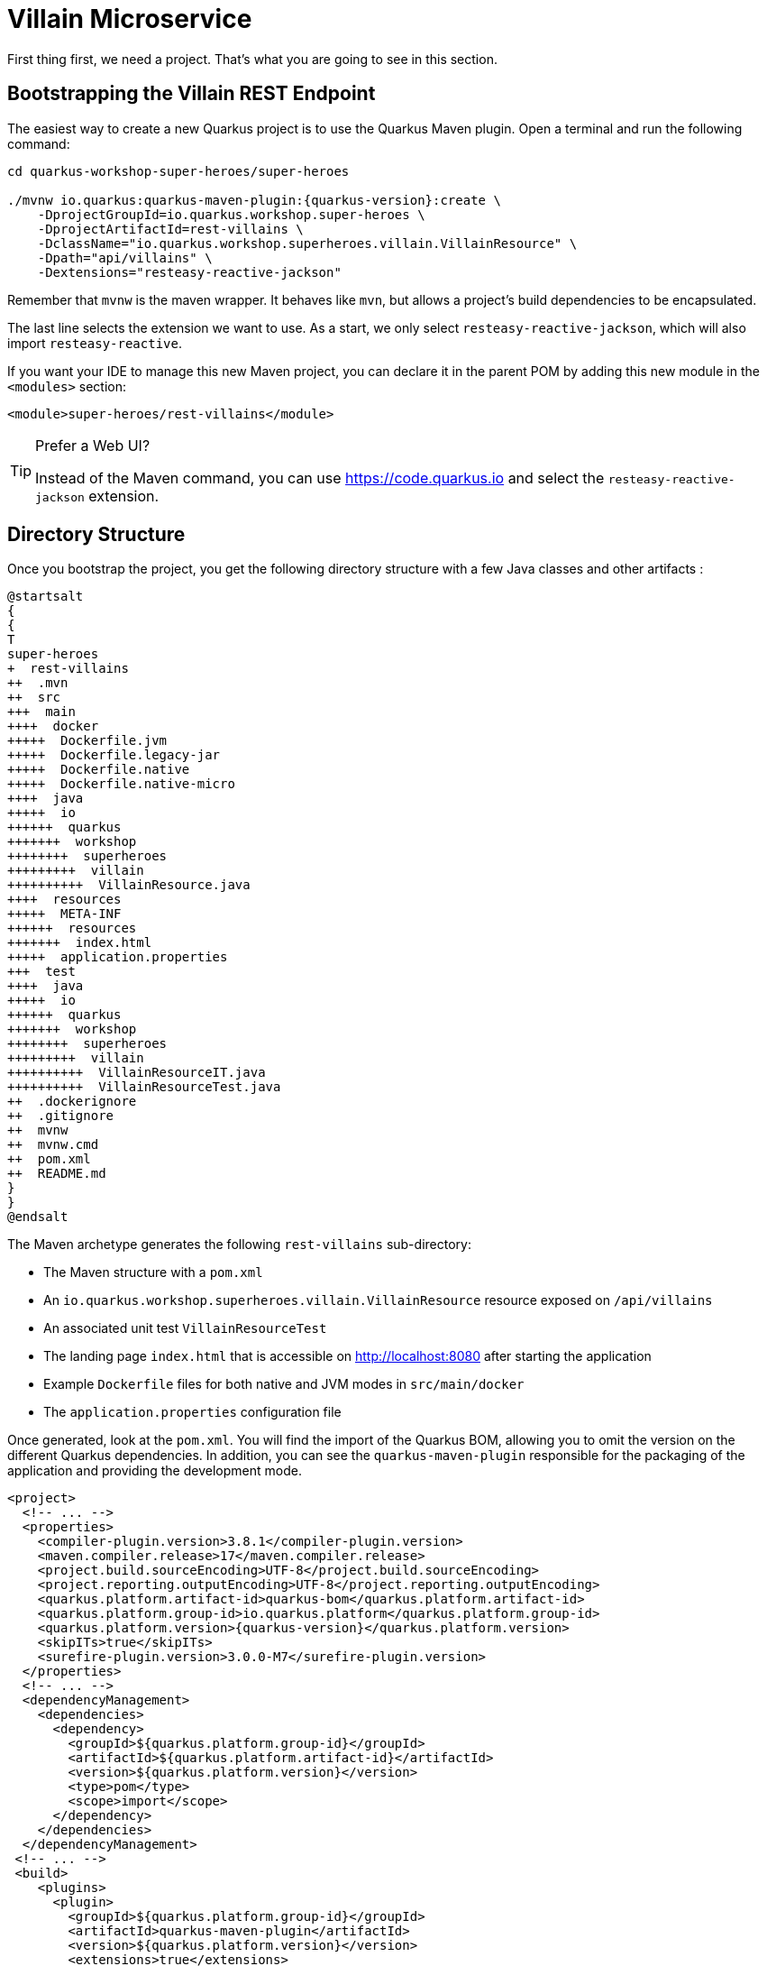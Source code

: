 [[rest-bootstrapping]]
= Villain Microservice

First thing first, we need a project.
That's what you are going to see in this section.

== Bootstrapping the Villain REST Endpoint

The easiest way to create a new Quarkus project is to use the Quarkus Maven plugin.
Open a terminal and run the following command:

[example, role="cta"]
--

[source,shell,subs="attributes+"]
----
cd quarkus-workshop-super-heroes/super-heroes

./mvnw io.quarkus:quarkus-maven-plugin:{quarkus-version}:create \
    -DprojectGroupId=io.quarkus.workshop.super-heroes \
    -DprojectArtifactId=rest-villains \
    -DclassName="io.quarkus.workshop.superheroes.villain.VillainResource" \
    -Dpath="api/villains" \
    -Dextensions="resteasy-reactive-jackson"
----

Remember that `mvnw` is the maven wrapper. It behaves like `mvn`,
but allows a project's build dependencies to be encapsulated.

The last line selects the extension we want to use.
As a start, we only select `resteasy-reactive-jackson`, which will also import `resteasy-reactive`.

If you want your IDE to manage this new Maven project, you can declare it in the parent POM by adding this new module in the `<modules>` section:

[source,xml]
----
<module>super-heroes/rest-villains</module>
----
--
[TIP]
.Prefer a Web UI?
====
Instead of the Maven command, you can use https://code.quarkus.io and select the `resteasy-reactive-jackson` extension.
====

== Directory Structure

Once you bootstrap the project, you get the following directory structure with a few Java classes and other artifacts :

[plantuml]
----
@startsalt
{
{
T
super-heroes
+  rest-villains
++  .mvn
++  src
+++  main
++++  docker
+++++  Dockerfile.jvm
+++++  Dockerfile.legacy-jar
+++++  Dockerfile.native
+++++  Dockerfile.native-micro
++++  java
+++++  io
++++++  quarkus
+++++++  workshop
++++++++  superheroes
+++++++++  villain
++++++++++  VillainResource.java
++++  resources
+++++  META-INF
++++++  resources
+++++++  index.html
+++++  application.properties
+++  test
++++  java
+++++  io
++++++  quarkus
+++++++  workshop
++++++++  superheroes
+++++++++  villain
++++++++++  VillainResourceIT.java
++++++++++  VillainResourceTest.java
++  .dockerignore
++  .gitignore
++  mvnw
++  mvnw.cmd
++  pom.xml
++  README.md
}
}
@endsalt
----

The Maven archetype generates the following `rest-villains` sub-directory:

* The Maven structure with a `pom.xml`
* An `io.quarkus.workshop.superheroes.villain.VillainResource` resource exposed on `/api/villains`
* An associated unit test `VillainResourceTest`
* The landing page `index.html` that is accessible on http://localhost:8080 after starting the application
* Example `Dockerfile` files for both native and JVM modes in `src/main/docker`
* The `application.properties` configuration file

Once generated, look at the `pom.xml`.
You will find the import of the Quarkus BOM, allowing you to omit the version on the different Quarkus dependencies.
In addition, you can see the `quarkus-maven-plugin` responsible for the packaging of the application and providing the development mode.

[source,xml,indent=0,subs="attributes+"]
----
<project>
  <!-- ... -->
  <properties>
    <compiler-plugin.version>3.8.1</compiler-plugin.version>
    <maven.compiler.release>17</maven.compiler.release>
    <project.build.sourceEncoding>UTF-8</project.build.sourceEncoding>
    <project.reporting.outputEncoding>UTF-8</project.reporting.outputEncoding>
    <quarkus.platform.artifact-id>quarkus-bom</quarkus.platform.artifact-id>
    <quarkus.platform.group-id>io.quarkus.platform</quarkus.platform.group-id>
    <quarkus.platform.version>{quarkus-version}</quarkus.platform.version>
    <skipITs>true</skipITs>
    <surefire-plugin.version>3.0.0-M7</surefire-plugin.version>
  </properties>
  <!-- ... -->
  <dependencyManagement>
    <dependencies>
      <dependency>
        <groupId>${quarkus.platform.group-id}</groupId>
        <artifactId>${quarkus.platform.artifact-id}</artifactId>
        <version>${quarkus.platform.version}</version>
        <type>pom</type>
        <scope>import</scope>
      </dependency>
    </dependencies>
  </dependencyManagement>
 <!-- ... -->
 <build>
    <plugins>
      <plugin>
        <groupId>${quarkus.platform.group-id}</groupId>
        <artifactId>quarkus-maven-plugin</artifactId>
        <version>${quarkus.platform.version}</version>
        <extensions>true</extensions>
        <executions>
          <execution>
            <goals>
              <goal>build</goal>
              <goal>generate-code</goal>
              <goal>generate-code-tests</goal>
            </goals>
          </execution>
        </executions>
      </plugin>
     <!-- ... -->
    </plugins>
  </build>
<!-- ... -->
</project>
----

If we focus on the dependencies section, you can see the extensions allowing the development of REST applications (resteasy-reactive and resteasy-reactive-jackson)

[source,xml,indent=0]
----
<dependencies>
    <dependency>
      <groupId>io.quarkus</groupId>
      <artifactId>quarkus-resteasy-reactive-jackson</artifactId>
    </dependency>
    <dependency>
      <groupId>io.quarkus</groupId>
      <artifactId>quarkus-arc</artifactId>
    </dependency>
    <dependency>
      <groupId>io.quarkus</groupId>
      <artifactId>quarkus-resteasy-reactive</artifactId>
    </dependency>
    <!-- ... -->
</dependencies>
----

`quarkus-arc` is the dependency injection framework integrated into Quarkus.
It's designed to perform build-time injections.
We will see later why this is essential for Quarkus.

`resteasy-reactive` is the framework we will use to implement our REST API.
It uses JAX-RS annotations such as `@Path`, `@GET`...
`reasteasy-reactive-jackson` adds JSON object mapping capabilities to RESTEasy reactive.

== The Villain Resource

During the project creation, the `VillainResource.java` file has been created with the following content:

[source,java]
----
package io.quarkus.workshop.superheroes.villain;

import jakarta.ws.rs.GET;
import jakarta.ws.rs.Path;
import jakarta.ws.rs.Produces;
import jakarta.ws.rs.core.MediaType;

@Path("/api/villains")
public class VillainResource {

    @GET
    @Produces(MediaType.TEXT_PLAIN)
    public String hello() {
        return "Hello from RESTEasy Reactive";
    }
}
----

It's a very simple REST endpoint returning a "Hello World" to requests on `/api/villains`.
It uses JAX-RS annotations:

- `@Path` indicates the HTTP path handled by the resource,
- `@GET` indicates that the method should be called when receiving a `GET` request on `/api/villains`.

NOTE: Methods can also have their own `@Path` annotation suffixed to the class one (if any).

== Running the Application

[example, role="cta"]
--

Now we are ready to run our application.

Use: `./mvnw quarkus:dev` in the `rest-villains` directory:

[source,shell,,subs="attributes+"]
----
$ ./mvnw quarkus:dev
[INFO] Scanning for projects...
[INFO]
[INFO] -----------< io.quarkus.workshop.super-heroes:rest-villains >-----------
[INFO] Building rest-villains 1.0.0-SNAPSHOT
[INFO] --------------------------------[ jar ]---------------------------------
[INFO]
[INFO] --- quarkus-maven-plugin:{quarkus-version}:dev (default-cli) @ rest-villains ---
[INFO] Invoking org.apache.maven.plugins:maven-resources-plugin:2.6:resources @ rest-villains
[INFO] Using 'UTF-8' encoding to copy filtered resources.
[INFO] Copying 2 resources
[INFO] Invoking io.quarkus.platform:quarkus-maven-plugin:{quarkus-version}:generate-code @ rest-villains
[INFO] Invoking org.apache.maven.plugins:maven-compiler-plugin:3.8.1:compile @ rest-villains
[INFO] Nothing to compile - all classes are up to date
[INFO] Invoking org.apache.maven.plugins:maven-resources-plugin:2.6:testResources @ rest-villains
[INFO] Using 'UTF-8' encoding to copy filtered resources.
[INFO] skip non existing resourceDirectory /Users/agoncal/Documents/Code/Temp/quarkus-super-heroes/super-heroes/rest-villains/src/test/resources
[INFO] Invoking io.quarkus.platform:quarkus-maven-plugin:2{quarkus-version}:generate-code-tests @ rest-villains
[INFO] Invoking org.apache.maven.plugins:maven-compiler-plugin:3.8.1:testCompile @ rest-villains
[INFO] Nothing to compile - all classes are up to date
Listening for transport dt_socket at address: 5005
__  ____  __  _____   ___  __ ____  ______
 --/ __ \/ / / / _ | / _ \/ //_/ / / / __/
 -/ /_/ / /_/ / __ |/ , _/ ,< / /_/ /\ \
--\___\_\____/_/ |_/_/|_/_/|_|\____/___/
2022-11-15 14:05:29,414 INFO  [io.quarkus] (Quarkus Main Thread) rest-villains 1.0.0-SNAPSHOT on JVM (powered by Quarkus {quarkus-version}) started in 1.093s. Listening on: http://localhost:8080

2022-11-15 14:05:29,423 INFO  [io.quarkus] (Quarkus Main Thread) Profile dev activated. Live Coding activated.
2022-11-15 14:05:29,423 INFO  [io.quarkus] (Quarkus Main Thread) Installed features: [cdi, resteasy-reactive, resteasy-reactive-jackson, smallrye-context-propagation, vertx]

Tests paused
Press [r] to resume testing, [o] Toggle test output, [:] for the terminal, [h] for more options>
----

Then check that the endpoint returns `hello` as expected:

[source,shell]
----
curl http://localhost:8080/api/villains

Hello from RESTEasy Reactive
----

Alternatively, you can open http://localhost:8080/api/villains in your browser.
--

== Development Mode

`quarkus:dev` runs Quarkus in development mode.
It enables hot deployment with background compilation, which means that when you modify your Java files or your resource files and invoke a REST endpoint (i.e., cURL command or refresh your browser), these changes will automatically take effect.
It works too for resource files like the configuration property and HTML files.
Refreshing the browser triggers a scan of the workspace, and if any changes are detected, the Java files are recompiled and the application is redeployed; your request is then serviced by the redeployed application.
If there are any issues with compilation or deployment an error page will let you know.

The development mode also allows debugging and listens for a debugger on port 5005.
If you want to wait for the debugger to attach before running, you can pass `-Dsuspend=true` on the command line.
If you don't want the debugger at all, you can use `-Ddebug=false`.

Alright, time to change some code.
Open your favorite IDE and import the project.
To check that the hot reload is working, update the `VillainResource.hello()` method by returning the String "Hello Villain Resource".

Now, execute the cURL command again:

[example, role="cta"]
--

[source,shell]
----
curl http://localhost:8080/api/villains

Hello Villain Resource
----

The output has changed without you having to stop and restart Quarkus!
--

== Testing the Application

All right, so far, so good, but wouldn't it be better with a few tests, just in case.

In the generated `pom.xml` file, you can see two test dependencies:

[source,xml,indent=0]
----
<dependencies>
    <!-- ... -->
    <dependency>
        <groupId>io.quarkus</groupId>
        <artifactId>quarkus-junit5</artifactId>
        <scope>test</scope>
    </dependency>
    <dependency>
        <groupId>io.rest-assured</groupId>
        <artifactId>rest-assured</artifactId>
        <scope>test</scope>
    </dependency>
</dependencies>
----

So, we will use Junit 5 combined with RESTAssured, which eases the testing of REST applications.

If you look at the `maven-surefire-plugin` configuration in the `pom.xml`, you will see that we set the `java.util.logging` system property to ensure tests will use the correct method log manager.

[source,xml]
----
<plugin>
    <artifactId>maven-surefire-plugin</artifactId>
    <version>${surefire-plugin.version}</version>
    <configuration>
      <systemPropertyVariables>
        <java.util.logging.manager>org.jboss.logmanager.LogManager</java.util.logging.manager>
        <maven.home>${maven.home}</maven.home>
      </systemPropertyVariables>
    </configuration>
</plugin>
----

The generated project contains a simple test in `VillainResourceTest.java`.

[source,java]
----
package io.quarkus.workshop.superheroes.villain;

import io.quarkus.test.junit.QuarkusTest;
import org.junit.jupiter.api.Test;

import static io.restassured.RestAssured.given;
import static org.hamcrest.CoreMatchers.is;

@QuarkusTest
public class VillainResourceTest {

    @Test
    public void testHelloEndpoint() {
        given()
          .when().get("/api/villains")
          .then()
             .statusCode(200)
             .body(is("Hello from RESTEasy Reactive"));
    }

}
----

By using the `QuarkusTest` runner, the `VillainResourceTest` class instructs JUnit to start the application before the tests.
Then, the `testHelloEndpoint` method checks the HTTP response status code and content.
Notice that these tests use RestAssured, but feel free to use your favorite library.footnote:[RestAssured http://rest-assured.io]

[NOTE]
====
Quarkus provides a RestAssured integration that updates the default port used by RestAssured before the tests are run.
So in your RestAssured tests, you don't have to specify the default test port 8081 used by Quarkus.
You can also configure the ports used by tests by configuring the `quarkus.http.test-port` property in the application.properties.
====

[example, role="cta"]
--

In the terminal running the application in _dev mode_, you should see at the bottom:

[source,text]
----
Tests paused
Press [r] to resume testing, [o] Toggle test output, [:] for the terminal, [h] for more options>
----

--

Hit the `r` key, and watch Quarkus execute your tests automatically and even continuously.
Unfortunately, this first run didn't end well:

[source,text]
----
2022-11-15 14:13:17,924 ERROR [io.qua.test] (Test runner thread) ==================== TEST REPORT #1 ====================
2022-11-15 14:13:17,925 ERROR [io.qua.test] (Test runner thread) Test VillainResourceTest#testHelloEndpoint() failed
: java.lang.AssertionError: 1 expectation failed.
Response body doesn't match expectation.
Expected: is "Hello from RESTEasy Reactive"
  Actual: Hello Villain Resource

        at io.restassured.internal.ValidatableResponseImpl.body(ValidatableResponseImpl.groovy)
        at io.quarkus.workshop.superheroes.villain.VillainResourceTest.testHelloEndpoint(VillainResourceTest.java:18)


2022-11-15 14:13:17,927 ERROR [io.qua.test] (Test runner thread) >>>>>>>>>>>>>>>>>>>> Summary: <<<<<<<<<<<<<<<<<<<<
io.quarkus.workshop.superheroes.villain.VillainResourceTest#testHelloEndpoint(VillainResourceTest.java:18) VillainResourceTest#testHelloEndpoint() 1 expectation failed.
Response body doesn't match expectation.
Expected: is "Hello from RESTEasy Reactive"
  Actual: Hello Villain Resource

2022-11-15 14:13:17,929 ERROR [io.qua.test] (Test runner thread) >>>>>>>>>>>>>>>>>>>> 1 TEST FAILED <<<<<<<<<<<<<<<<<<<<

2022-11-15 14:13:18,155 ERROR [io.qua.test] (Test runner thread) ==================== TEST REPORT #2 ====================
2022-11-15 14:13:18,155 ERROR [io.qua.test] (Test runner thread) Test VillainResourceTest#testHelloEndpoint() failed
: java.lang.AssertionError: 1 expectation failed.
Response body doesn't match expectation.
Expected: is "Hello from RESTEasy Reactive"
  Actual: Hello Villain Resource

        at io.restassured.internal.ValidatableResponseImpl.body(ValidatableResponseImpl.groovy)
        at io.quarkus.workshop.superheroes.villain.VillainResourceTest.testHelloEndpoint(VillainResourceTest.java:18)


2022-11-15 14:13:18,156 ERROR [io.qua.test] (Test runner thread) >>>>>>>>>>>>>>>>>>>> Summary: <<<<<<<<<<<<<<<<<<<<
io.quarkus.workshop.superheroes.villain.VillainResourceTest#testHelloEndpoint(VillainResourceTest.java:18) VillainResourceTest#testHelloEndpoint() 1 expectation failed.
Response body doesn't match expectation.
Expected: is "Hello from RESTEasy Reactive"
  Actual: Hello Villain Resource

2022-11-15 14:13:18,157 ERROR [io.qua.test] (Test runner thread) >>>>>>>>>>>>>>>>>>>> 1 TEST FAILED <<<<<<<<<<<<<<<<<<<<
----

It fails! It's expected, you changed the output of `VillainResource.hello()` earlier.
Adjust the test body condition accordingly:

[source,java]
----
package io.quarkus.workshop.superheroes.villain;

import io.quarkus.test.junit.QuarkusTest;
import org.junit.jupiter.api.Test;

import static io.restassured.RestAssured.given;
import static org.hamcrest.CoreMatchers.is;

@QuarkusTest
public class VillainResourceTest {

    @Test
    public void testHelloEndpoint() {
        given()
          .when().get("/api/villains")
          .then()
             .statusCode(200)
             .body(is("Hello Villain Resource"));
    }

}
----

Save the file, and watch the dev mode automatically rerunning your test (and passing)

[source,text]
----
--
2022-11-15 14:15:22,997 INFO  [io.qua.test] (Test runner thread) All tests are now passing
--
All 1 test is passing (0 skipped), 1 test was run in 186ms. Tests completed at 14:15:23.
Press [r] to re-run, [o] Toggle test output, [:] for the terminal, [h] for more options>
----

Continuous testing is a big part of Quarkus development.
Quarkus detects and runs the tests for you.

You can also run the tests from a terminal using:

[source,shell]
----
./mvnw test
----

== Packaging and Running the Application

[example, role="cta"]
--

The application is packaged using the `./mvnw package` command (it also runs the tests).
That command generates:

* `target/rest-villains-1.0.0-SNAPSHOT.jar`: containing just the classes and resources of the projects, it's the regular artifact produced by the Maven build (it is not an executable jar);
* `target/quarkus-app/` : this directory uses the _fast jar_ packaging. It contains an executable jar (`quarkus-run.jar`), and all the dependencies (structured into `app`, `lib` and `quarkus`).

This _fast jar_ takes advantage of the build-time principle of Quarkus (we discuss it soon) to improve the application performances and which can be easily transposed to container layers.

Stop the application running in dev mode (by hitting `q` or `CTRL+C`), and run the application using: `java -jar target/quarkus-app/quarkus-run.jar`.
--

[NOTE]
====
Before running the application, don't forget to stop the hot reload mode (hit CTRL+C), or you will have a port conflict.
====

[WARNING]
====
.Troubleshooting

You might come across the following error while developing:

[source,shell]
----
WARN  [io.qu.ne.ru.NettyRecorder] (Thread-48) Localhost lookup took more than one second; you need to add a /etc/hosts entry to improve Quarkus startup time. See https://thoeni.io/post/macos-sierra-java/ for details.
----

If this is the case, it's just a matter of adding the node name of your machine to the /etc/hosts.
For that, first, get the name of your node with the following command:

[source,shell]
----
$ uname -n
my-node.local
----

Then `sudo vi /etc/hosts` so you have the right to edit the file and add the following entry:

[source,shell]
----
127.0.0.1 localhost my-node.local
----

====

In another terminal, check that the application runs using:

[source,shell]
----
curl http://localhost:8080/api/villains
Hello Villain Resource
----

